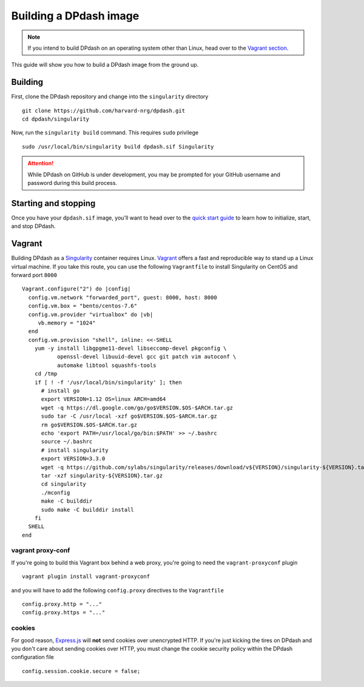 Building a DPdash image
=======================
.. note:: 
   If you intend to build DPdash on an operating system other than Linux, 
   head over to the `Vagrant section <#vagrant>`_.

This guide will show you how to build a DPdash image from the ground up.

Building
--------
First, clone the DPdash repository and change into the ``singularity`` directory ::

    git clone https://github.com/harvard-nrg/dpdash.git
    cd dpdash/singularity

Now, run the ``singularity build`` command. This requires ``sudo`` privilege ::

    sudo /usr/local/bin/singularity build dpdash.sif Singularity

.. attention::
   While DPdash on GitHub is under development, you may be prompted for your 
   GitHub username and password during this build process.

Starting and stopping
---------------------
Once you have your ``dpdash.sif`` image, you'll want to head over to the 
`quick start guide <quick_start.html>`_ to learn how to initialize, start, 
and stop DPdash.

Vagrant 
-------
Building DPdash as a `Singularity <https://sylabs.io/singularity/>`_ container 
requires Linux. `Vagrant <https://www.vagrantup.com>`_ offers a fast and 
reproducible way to stand up a Linux virtual machine. If you take this route, 
you can use the following ``Vagrantfile`` to install Singularity on CentOS and 
forward port ``8000`` ::

    Vagrant.configure("2") do |config|
      config.vm.network "forwarded_port", guest: 8000, host: 8000
      config.vm.box = "bento/centos-7.6"
      config.vm.provider "virtualbox" do |vb|
         vb.memory = "1024"
      end
      config.vm.provision "shell", inline: <<-SHELL
        yum -y install libgpgme11-devel libseccomp-devel pkgconfig \
               openssl-devel libuuid-devel gcc git patch vim autoconf \
               automake libtool squashfs-tools
        cd /tmp
        if [ ! -f '/usr/local/bin/singularity' ]; then
          # install go
          export VERSION=1.12 OS=linux ARCH=amd64
          wget -q https://dl.google.com/go/go$VERSION.$OS-$ARCH.tar.gz
          sudo tar -C /usr/local -xzf go$VERSION.$OS-$ARCH.tar.gz
          rm go$VERSION.$OS-$ARCH.tar.gz
          echo 'export PATH=/usr/local/go/bin:$PATH' >> ~/.bashrc
          source ~/.bashrc
          # install singularity
          export VERSION=3.3.0
          wget -q https://github.com/sylabs/singularity/releases/download/v${VERSION}/singularity-${VERSION}.tar.gz
          tar -xzf singularity-${VERSION}.tar.gz
          cd singularity
          ./mconfig
          make -C builddir
          sudo make -C builddir install
        fi
      SHELL
    end

vagrant proxy-conf
~~~~~~~~~~~~~~~~~~
If you're going to build this Vagrant box behind a web proxy, you're going to 
need the ``vagrant-proxyconf`` plugin ::

    vagrant plugin install vagrant-proxyconf

and you will have to add the following ``config.proxy`` directives to the 
``Vagrantfile`` ::

    config.proxy.http = "..."
    config.proxy.https = "..."

cookies
~~~~~~~
For good reason, `Express.js <https://expressjs.com>`_ will **not** send cookies over 
unencrypted HTTP. If you're just kicking the tires on DPdash and you don't care about 
sending cookies over HTTP, you must change the cookie security policy within the DPdash 
configuration file ::

    config.session.cookie.secure = false;

